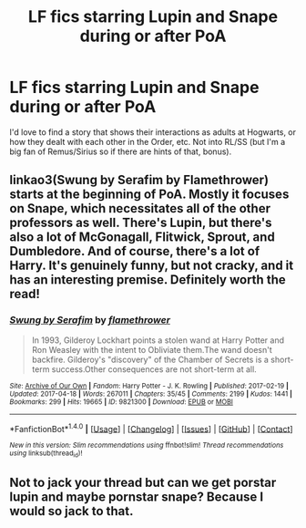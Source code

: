 #+TITLE: LF fics starring Lupin and Snape during or after PoA

* LF fics starring Lupin and Snape during or after PoA
:PROPERTIES:
:Author: Emmalinebc
:Score: 9
:DateUnix: 1492878784.0
:DateShort: 2017-Apr-22
:FlairText: Request
:END:
I'd love to find a story that shows their interactions as adults at Hogwarts, or how they dealt with each other in the Order, etc. Not into RL/SS (but I'm a big fan of Remus/Sirius so if there are hints of that, bonus).


** linkao3(Swung by Serafim by Flamethrower) starts at the beginning of PoA. Mostly it focuses on Snape, which necessitates all of the other professors as well. There's Lupin, but there's also a lot of McGonagall, Flitwick, Sprout, and Dumbledore. And of course, there's a lot of Harry. It's genuinely funny, but not cracky, and it has an interesting premise. Definitely worth the read!
:PROPERTIES:
:Author: elephantasmagoric
:Score: 3
:DateUnix: 1492902945.0
:DateShort: 2017-Apr-23
:END:

*** [[http://archiveofourown.org/works/9821300][*/Swung by Serafim/*]] by [[http://www.archiveofourown.org/users/flamethrower/pseuds/flamethrower][/flamethrower/]]

#+begin_quote
  In 1993, Gilderoy Lockhart points a stolen wand at Harry Potter and Ron Weasley with the intent to Obliviate them.The wand doesn't backfire. Gilderoy's "discovery" of the Chamber of Secrets is a short-term success.Other consequences are not short-term at all.
#+end_quote

^{/Site/: [[http://www.archiveofourown.org/][Archive of Our Own]] *|* /Fandom/: Harry Potter - J. K. Rowling *|* /Published/: 2017-02-19 *|* /Updated/: 2017-04-18 *|* /Words/: 267011 *|* /Chapters/: 35/45 *|* /Comments/: 2199 *|* /Kudos/: 1441 *|* /Bookmarks/: 299 *|* /Hits/: 19665 *|* /ID/: 9821300 *|* /Download/: [[http://archiveofourown.org/downloads/fl/flamethrower/9821300/Swung%20by%20Serafim.epub?updated_at=1492546958][EPUB]] or [[http://archiveofourown.org/downloads/fl/flamethrower/9821300/Swung%20by%20Serafim.mobi?updated_at=1492546958][MOBI]]}

--------------

*FanfictionBot*^{1.4.0} *|* [[[https://github.com/tusing/reddit-ffn-bot/wiki/Usage][Usage]]] | [[[https://github.com/tusing/reddit-ffn-bot/wiki/Changelog][Changelog]]] | [[[https://github.com/tusing/reddit-ffn-bot/issues/][Issues]]] | [[[https://github.com/tusing/reddit-ffn-bot/][GitHub]]] | [[[https://www.reddit.com/message/compose?to=tusing][Contact]]]

^{/New in this version: Slim recommendations using/ ffnbot!slim! /Thread recommendations using/ linksub(thread_id)!}
:PROPERTIES:
:Author: FanfictionBot
:Score: 1
:DateUnix: 1492902958.0
:DateShort: 2017-Apr-23
:END:


** Not to jack your thread but can we get porstar lupin and maybe pornstar snape? Because I would so jack to that.
:PROPERTIES:
:Author: ksense2016
:Score: 0
:DateUnix: 1492922034.0
:DateShort: 2017-Apr-23
:END:
